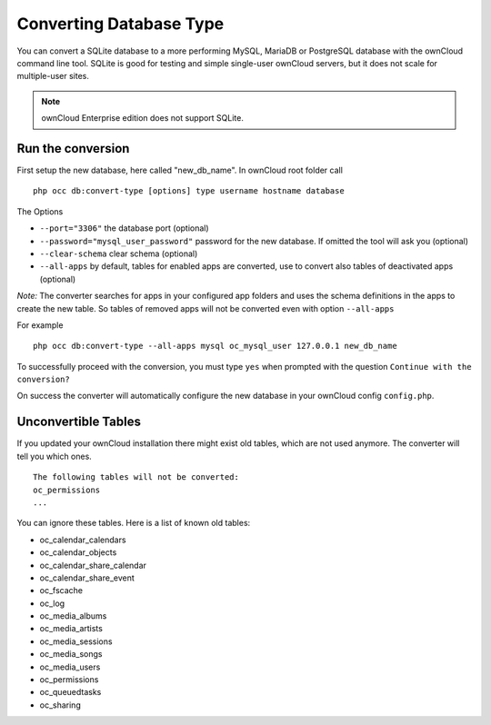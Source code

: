 ========================
Converting Database Type
========================

You can convert a SQLite database to a more performing MySQL, MariaDB or 
PostgreSQL database with the ownCloud command line tool. SQLite is good for 
testing and simple single-user ownCloud servers, but it does not scale for multiple-user sites.

.. note:: ownCloud Enterprise edition does not support SQLite.

Run the conversion
------------------

First setup the new database, here called "new_db_name".
In ownCloud root folder call

::

  php occ db:convert-type [options] type username hostname database

The Options

* ``--port="3306"``                       the database port (optional)
* ``--password="mysql_user_password"``    password for the new database. If omitted the tool will ask you (optional)
* ``--clear-schema``                      clear schema (optional)
* ``--all-apps``                          by default, tables for enabled apps are converted, use to convert also tables of deactivated apps (optional)

*Note:* The converter searches for apps in your configured app folders and uses 
the schema definitions in the apps to create the new table. So tables of removed 
apps will not be converted even with option ``--all-apps``

For example

::

  php occ db:convert-type --all-apps mysql oc_mysql_user 127.0.0.1 new_db_name

To successfully proceed with the conversion, you must type ``yes`` when prompted 
with the question ``Continue with the conversion?``

On success the converter will automatically configure the new database in your 
ownCloud config ``config.php``.

Unconvertible Tables
--------------------

If you updated your ownCloud installation there might exist old tables, which 
are not used anymore. The converter will tell you which ones.

::


  The following tables will not be converted:
  oc_permissions
  ...

You can ignore these tables.
Here is a list of known old tables:

* oc_calendar_calendars
* oc_calendar_objects
* oc_calendar_share_calendar
* oc_calendar_share_event
* oc_fscache
* oc_log
* oc_media_albums
* oc_media_artists
* oc_media_sessions
* oc_media_songs
* oc_media_users
* oc_permissions
* oc_queuedtasks
* oc_sharing